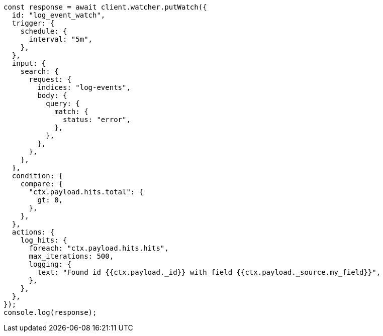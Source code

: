 // This file is autogenerated, DO NOT EDIT
// Use `node scripts/generate-docs-examples.js` to generate the docs examples

[source, js]
----
const response = await client.watcher.putWatch({
  id: "log_event_watch",
  trigger: {
    schedule: {
      interval: "5m",
    },
  },
  input: {
    search: {
      request: {
        indices: "log-events",
        body: {
          query: {
            match: {
              status: "error",
            },
          },
        },
      },
    },
  },
  condition: {
    compare: {
      "ctx.payload.hits.total": {
        gt: 0,
      },
    },
  },
  actions: {
    log_hits: {
      foreach: "ctx.payload.hits.hits",
      max_iterations: 500,
      logging: {
        text: "Found id {{ctx.payload._id}} with field {{ctx.payload._source.my_field}}",
      },
    },
  },
});
console.log(response);
----
